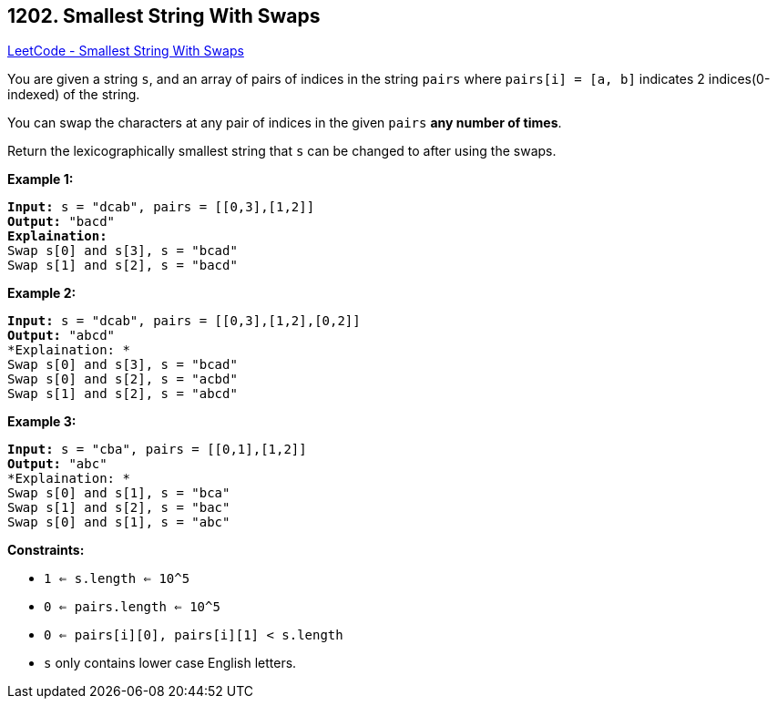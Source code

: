 == 1202. Smallest String With Swaps

https://leetcode.com/problems/smallest-string-with-swaps/[LeetCode - Smallest String With Swaps]

You are given a string `s`, and an array of pairs of indices in the string `pairs` where `pairs[i] = [a, b]` indicates 2 indices(0-indexed) of the string.

You can swap the characters at any pair of indices in the given `pairs` *any number of times*.

Return the lexicographically smallest string that `s` can be changed to after using the swaps.

 
*Example 1:*

[subs="verbatim,quotes"]
----
*Input:* s = "dcab", pairs = [[0,3],[1,2]]
*Output:* "bacd"
*Explaination:* 
Swap s[0] and s[3], s = "bcad"
Swap s[1] and s[2], s = "bacd"
----

*Example 2:*

[subs="verbatim,quotes"]
----
*Input:* s = "dcab", pairs = [[0,3],[1,2],[0,2]]
*Output:* "abcd"
*Explaination: *
Swap s[0] and s[3], s = "bcad"
Swap s[0] and s[2], s = "acbd"
Swap s[1] and s[2], s = "abcd"
----

*Example 3:*

[subs="verbatim,quotes"]
----
*Input:* s = "cba", pairs = [[0,1],[1,2]]
*Output:* "abc"
*Explaination: *
Swap s[0] and s[1], s = "bca"
Swap s[1] and s[2], s = "bac"
Swap s[0] and s[1], s = "abc"
----

 
*Constraints:*


* `1 <= s.length <= 10^5`
* `0 <= pairs.length <= 10^5`
* `0 <= pairs[i][0], pairs[i][1] < s.length`
* `s` only contains lower case English letters.


